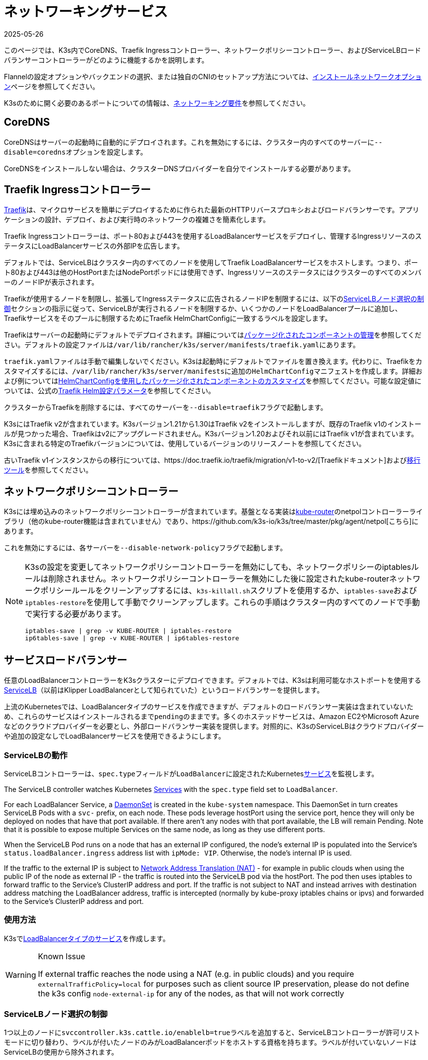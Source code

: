 = ネットワーキングサービス
:page-languages: [en, ja, ko, zh]
:revdate: 2025-05-26
:page-revdate: {revdate}

このページでは、K3s内でCoreDNS、Traefik Ingressコントローラー、ネットワークポリシーコントローラー、およびServiceLBロードバランサーコントローラーがどのように機能するかを説明します。

Flannelの設定オプションやバックエンドの選択、または独自のCNIのセットアップ方法については、xref:networking/basic-network-options.adoc[インストールネットワークオプション]ページを参照してください。

K3sのために開く必要のあるポートについての情報は、xref:installation/requirements.adoc#_networking[ネットワーキング要件]を参照してください。

== CoreDNS

CoreDNSはサーバーの起動時に自動的にデプロイされます。これを無効にするには、クラスター内のすべてのサーバーに``--disable=coredns``オプションを設定します。

CoreDNSをインストールしない場合は、クラスターDNSプロバイダーを自分でインストールする必要があります。

== Traefik Ingressコントローラー

https://traefik.io/[Traefik]は、マイクロサービスを簡単にデプロイするために作られた最新のHTTPリバースプロキシおよびロードバランサーです。アプリケーションの設計、デプロイ、および実行時のネットワークの複雑さを簡素化します。

Traefik Ingressコントローラーは、ポート80および443を使用するLoadBalancerサービスをデプロイし、管理するIngressリソースのステータスにLoadBalancerサービスの外部IPを広告します。

デフォルトでは、ServiceLBはクラスター内のすべてのノードを使用してTraefik LoadBalancerサービスをホストします。つまり、ポート80および443は他のHostPortまたはNodePortポッドには使用できず、IngressリソースのステータスにはクラスターのすべてのメンバーのノードIPが表示されます。

Traefikが使用するノードを制限し、拡張してIngressステータスに広告されるノードIPを制限するには、以下の<<_servicelbノード選択の制御,ServiceLBノード選択の制御>>セクションの指示に従って、ServiceLBが実行されるノードを制限するか、いくつかのノードをLoadBalancerプールに追加し、Traefikサービスをそのプールに制限するためにTraefik HelmChartConfigに一致するラベルを設定します。

Traefikはサーバーの起動時にデフォルトでデプロイされます。詳細についてはxref:installation/packaged-components.adoc[パッケージ化されたコンポーネントの管理]を参照してください。デフォルトの設定ファイルは``/var/lib/rancher/k3s/server/manifests/traefik.yaml``にあります。

``traefik.yaml``ファイルは手動で編集しないでください。K3sは起動時にデフォルトでファイルを置き換えます。代わりに、Traefikをカスタマイズするには、``/var/lib/rancher/k3s/server/manifests``に追加の``HelmChartConfig``マニフェストを作成します。詳細および例についてはxref:helm.adoc#_customizing_packaged_components_with_helmchartconfig[HelmChartConfigを使用したパッケージ化されたコンポーネントのカスタマイズ]を参照してください。可能な設定値については、公式のlink:https://github.com/traefik/traefik-helm-chart/tree/master/traefik[Traefik Helm設定パラメータ]を参照してください。

クラスターからTraefikを削除するには、すべてのサーバーを``--disable=traefik``フラグで起動します。

K3sにはTraefik v2が含まれています。K3sバージョン1.21から1.30はTraefik v2をインストールしますが、既存のTraefik v1のインストールが見つかった場合、Traefikはv2にアップグレードされません。K3sバージョン1.20およびそれ以前にはTraefik v1が含まれています。K3sに含まれる特定のTraefikバージョンについては、使用しているバージョンのリリースノートを参照してください。

古いTraefik v1インスタンスからの移行については、https://doc.traefik.io/traefik/migration/v1-to-v2/[Traefikドキュメント]およびlink:https://github.com/traefik/traefik-migration-tool[移行ツール]を参照してください。

== ネットワークポリシーコントローラー

K3sには埋め込みのネットワークポリシーコントローラーが含まれています。基盤となる実装はlink:https://github.com/cloudnativelabs/kube-router[kube-router]のnetpolコントローラーライブラリ（他のkube-router機能は含まれていません）であり、https://github.com/k3s-io/k3s/tree/master/pkg/agent/netpol[こちら]にあります。

これを無効にするには、各サーバーを``--disable-network-policy``フラグで起動します。

[NOTE]
====
K3sの設定を変更してネットワークポリシーコントローラーを無効にしても、ネットワークポリシーのiptablesルールは削除されません。ネットワークポリシーコントローラーを無効にした後に設定されたkube-routerネットワークポリシールールをクリーンアップするには、``k3s-killall.sh``スクリプトを使用するか、``iptables-save``および``iptables-restore``を使用して手動でクリーンアップします。これらの手順はクラスター内のすべてのノードで手動で実行する必要があります。

----
iptables-save | grep -v KUBE-ROUTER | iptables-restore
ip6tables-save | grep -v KUBE-ROUTER | ip6tables-restore
----
====

[#_service_load_balancer]
== サービスロードバランサー

任意のLoadBalancerコントローラーをK3sクラスターにデプロイできます。デフォルトでは、K3sは利用可能なホストポートを使用するlink:https://github.com/k3s-io/klipper-lb[ServiceLB]（以前はKlipper LoadBalancerとして知られていた）というロードバランサーを提供します。

上流のKubernetesでは、LoadBalancerタイプのサービスを作成できますが、デフォルトのロードバランサー実装は含まれていないため、これらのサービスはインストールされるまで``pending``のままです。多くのホステッドサービスは、Amazon EC2やMicrosoft Azureなどのクラウドプロバイダーを必要とし、外部ロードバランサー実装を提供します。対照的に、K3sのServiceLBはクラウドプロバイダーや追加の設定なしでLoadBalancerサービスを使用できるようにします。

=== ServiceLBの動作

ServiceLBコントローラーは、``spec.type``フィールドが``LoadBalancer``に設定されたKuberneteslink:https://kubernetes.io/docs/concepts/services-networking/service/[サービス]を監視します。

The ServiceLB controller watches Kubernetes https://kubernetes.io/docs/concepts/services-networking/service/[Services] with the `spec.type` field set to `LoadBalancer`.

For each LoadBalancer Service, a link:https://kubernetes.io/docs/concepts/workloads/controllers/daemonset/[DaemonSet] is created in the `kube-system` namespace. This DaemonSet in turn creates ServiceLB Pods with a `svc-` prefix, on each node. These pods leverage hostPort using the service port, hence they will only be deployed on nodes that have that port available. If there aren't any nodes with that port available, the LB will remain Pending. Note that it is possible to expose multiple Services on the same node, as long as they use different ports.

When the ServiceLB Pod runs on a node that has an external IP configured, the node's external IP is populated into the Service's `status.loadBalancer.ingress` address list with `ipMode: VIP`. Otherwise, the node's internal IP is used.

If the traffic to the external IP is subject to link:https://en.wikipedia.org/wiki/Network_address_translation[Network Address Translation (NAT)] - for example in public clouds when using the public IP of the node as external IP - the traffic is routed into the ServiceLB pod via the hostPort. The pod then uses iptables to forward traffic to the Service's ClusterIP address and port. If the traffic is not subject to NAT and instead arrives with destination address matching the LoadBalancer address, traffic is intercepted (normally by kube-proxy iptables chains or ipvs) and forwarded to the Service's ClusterIP address and port.

=== 使用方法

K3sでlink:https://kubernetes.io/docs/concepts/services-networking/service/#loadbalancer[LoadBalancerタイプのサービス]を作成します。

[WARNING]
.Known Issue
====
If external traffic reaches the node using a NAT (e.g. in public clouds) and you require `externalTrafficPolicy=local` for purposes such as client source IP preservation, please do not define the k3s config `node-external-ip` for any of the nodes, as that will not work correctly
====

=== ServiceLBノード選択の制御

1つ以上のノードに``svccontroller.k3s.cattle.io/enablelb=true``ラベルを追加すると、ServiceLBコントローラーが許可リストモードに切り替わり、ラベルが付いたノードのみがLoadBalancerポッドをホストする資格を持ちます。ラベルが付いていないノードはServiceLBの使用から除外されます。

[NOTE]
====
デフォルトでは、ノードにはラベルが付いていません。すべてのノードがラベルなしのままである限り、ポートが利用可能なすべてのノードがServiceLBによって使用されます。
====


=== ServiceLBノードプールの作成

特定のサブセットのノードを選択してLoadBalancerのポッドをホストするには、目的のノードに``enablelb``ラベルを追加し、ノードとサービスに一致する``lbpool``ラベル値を設定します。例えば：

. ノードAとノードBに``svccontroller.k3s.cattle.io/lbpool=pool1``および``svccontroller.k3s.cattle.io/enablelb=true``ラベルを付けます。
. ノードCとノードDに``svccontroller.k3s.cattle.io/lbpool=pool2``および``svccontroller.k3s.cattle.io/enablelb=true``ラベルを付けます。
. ポート443で1つのLoadBalancerサービスを作成し、``svccontroller.k3s.cattle.io/lbpool=pool1``ラベルを付けます。このサービスのDaemonSetはノードAとノードBにのみポッドをデプロイします。
. ポート443で別のLoadBalancerサービスを作成し、``svccontroller.k3s.cattle.io/lbpool=pool2``ラベルを付けます。DaemonSetはノードCとノードDにのみポッドをデプロイします。

=== ServiceLBの無効化

ServiceLBを無効にするには、クラスター内のすべてのサーバーを``--disable=servicelb``フラグで設定します。

これは、MetalLBなどの別のLBを実行する場合に必要です。

== 外部クラウドコントローラーマネージャーのデプロイ

K3s provides an embedded Cloud Controller Manager (CCM) that does the following:

* Hosts the <<_service_load_balancer, Service Load Balancer>> LoadBalancer controller.
* Clears the `node.cloudprovider.kubernetes.io/uninitialized` taint.
* Sets node address fields based on the `--node-ip`, `--node-external-ip`, `--node-internal-dns`, and `--node-external-dns` flags.

外部CCMをデプロイする前に、すべてのK3sサーバーを``--disable-cloud-controller``フラグで起動して埋め込みCCMを無効にする必要があります。When using an external CCM, node addresses will be provided by cloud provider instance metadata APIs, instead of the K3s flag values.

[NOTE]
====
組み込みのCCMを無効にし、適切に構成された外部の代替品をデプロイしない場合、ノードはテイントされたままでスケジュール不可能になります。
====

